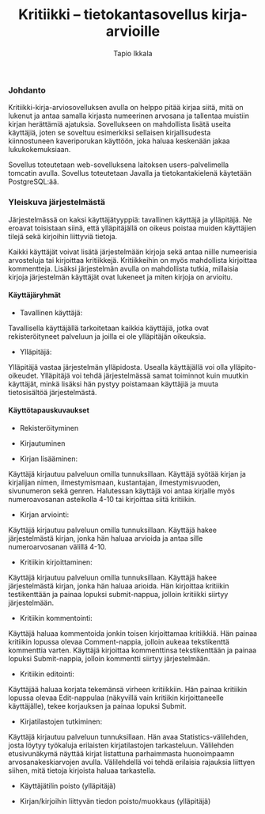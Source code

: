 #+TITLE:  Kritiikki – tietokantasovellus kirja-arvioille
#+DRAWERS: 
#+AUTHOR: Tapio Ikkala
#+OPTIONS: H:5  toc:t  num:t tags:nil
#+BABEL: :results output :session
#+LATEX_CMD: xelatex
#+LATEX_CLASS: memarticle
#+LATEX_HEADER: \renewcommand{\thesection}{\arabic{section}}
*** Johdanto
Kritiikki-kirja-arviosovelluksen avulla on helppo pitää kirjaa siitä, mitä on lukenut ja antaa samalla kirjasta numeerinen arvosana ja tallentaa muistiin kirjan herättämiä ajatuksia. Sovellukseen on mahdollista lisätä useita käyttäjiä, joten se soveltuu esimerkiksi sellaisen kirjallisudesta kiinnostuneen kaveriporukan käyttöön, joka haluaa keskenään jakaa lukukokemuksiaan. 

Sovellus toteutetaan web-sovelluksena laitoksen users-palvelimella tomcatin avulla. Sovellus toteutetaan Javalla ja tietokantakielenä käytetään PostgreSQL:ää.

*** Yleiskuva järjestelmästä
Järjestelmässä on kaksi käyttäjätyyppiä: tavallinen käyttäjä ja ylläpitäjä. Ne eroavat toisistaan siinä, että ylläpitäjällä on oikeus poistaa muiden käyttäjien tilejä sekä kirjoihin liittyviä tietoja. 

Kaikki käyttäjät voivat lisätä järjestelmään kirjoja sekä antaa niille numeerisia arvosteluja tai kirjoittaa kritiikkejä. Kritiikkeihin on myös mahdollista kirjoittaa kommentteja. Lisäksi järjestelmän avulla on mahdollista tutkia, millaisia kirjoja järjestelmän käyttäjät ovat lukeneet ja miten kirjoja on arvioitu.

#+BEGIN_LATEX
\begin{figure}[h]
\begin{center}
\includegraphics[width=1\textwidth]{/home/tapio/kritiikki/doc/käyttötapauskaavio.png}
\end{center}
\end{figure}
#+END_LATEX

**** Käyttäjäryhmät
- Tavallinen käyttäjä:
Tavallisella käyttäjällä tarkoitetaan kaikkia käyttäjiä, jotka ovat rekisteröityneet palveluun ja joilla ei ole ylläpitäjän oikeuksia.

- Ylläpitäjä:
Ylläpitäjä vastaa järjestelmän ylläpidosta. Usealla käyttäjällä voi olla ylläpito-oikeudet. Ylläpitäjä voi tehdä järjestelmässä samat toiminnot kuin muutkin käyttäjät, minkä lisäksi hän pystyy poistamaan käyttäjiä ja muuta tietosisältöä järjestelmästä.

**** Käyttötapauskuvaukset
- Rekisteröityminen

- Kirjautuminen

- Kirjan lisääminen:
Käyttäjä kirjautuu palveluun omilla tunnuksillaan. Käyttäjä syötää kirjan ja kirjalijan nimen, ilmestymismaan, kustantajan, ilmestymisvuoden, sivunumeron sekä genren. Halutessan käyttäjä voi antaa kirjalle myös numeroavosanan asteikolla 4-10 tai kirjoittaa siitä kritiikin.

- Kirjan arviointi:
Käyttäjä kirjautuu palveluun omilla tunnuksillaan. Käyttäjä hakee järjestelmästä kirjan, jonka hän haluaa arvioida ja antaa sille numeroarvosanan välillä 4-10.

- Kritiikin kirjoittaminen:
Käyttäjä kirjautuu palveluun omilla tunnuksillaan. Käyttäjä hakee järjestelmästä kirjan, jonka hän haluaa arioida. Hän kirjoittaa kritiikin testikenttään ja painaa lopuksi submit-nappua, jolloin kritiikki siirtyy järjestelmään.

- Kritiikin kommentointi:
Käyttäjä haluaa kommentoida jonkin toisen kirjoittamaa kritiikkiä. Hän painaa kritiikin lopussa olevaa Comment-nappia, jolloin aukeaa tekstikenttä kommenttia varten. Käyttäjä kirjoittaa kommenttinsa tekstikenttään ja painaa lopuksi Submit-nappia, jolloin kommentti siirtyy järjestelmään.

- Kritiikin editointi:
Käyttäjää haluaa korjata tekemänsä virheen kritiikkiin. Hän painaa kritiikin lopussa olevaa Edit-nappulaa (näkyvillä vain kritiikin kirjoittaneelle käyttäjälle), tekee korjauksen ja painaa lopuksi Submit.

- Kirjatilastojen tutkiminen:
Käyttäjä kirjautuu palveluun tunnuksillaan. Hän avaa Statistics-välilehden, josta löytyy työkaluja erilaisten kirjatilastojen tarkasteluun. Välilehden etusivunäkymä näyttää kirjat listattuna parhaimmasta huonoimpaamn arvosanakeskiarvojen avulla. Välilehdellä voi tehdä erilaisia rajauksia liittyen siihen, mitä tietoja kirjoista haluaa tarkastella.

- Käyttäjätilin poisto (ylläpitäjä)

- Kirjan/kirjoihin liittyvän tiedon poisto/muokkaus (ylläpitäjä)
